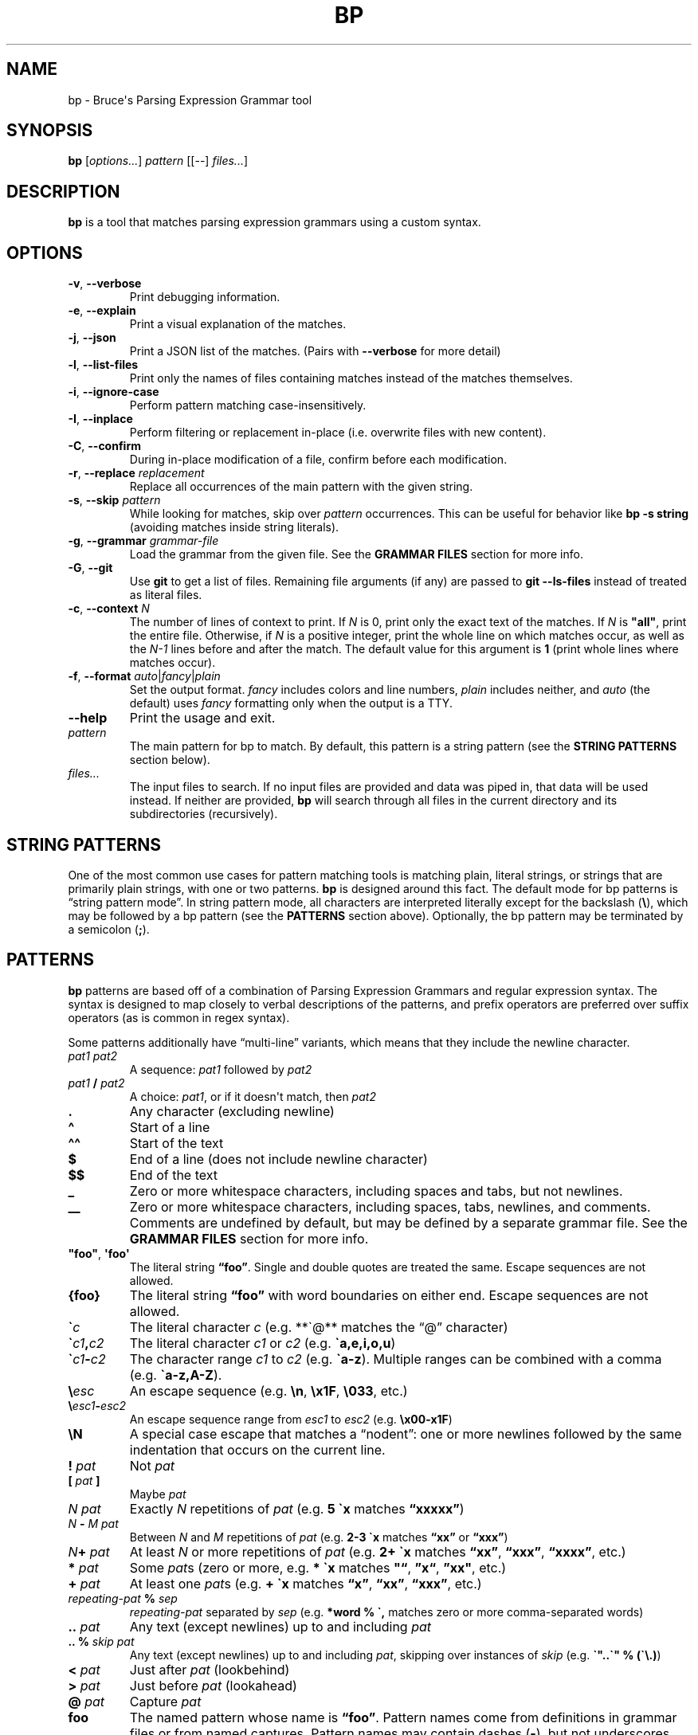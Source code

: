 .\" Automatically generated by Pandoc 2.11.3
.\"
.TH "BP" "1" "May 17 2021" "" ""
.hy
.SH NAME
.PP
bp - Bruce\[aq]s Parsing Expression Grammar tool
.SH SYNOPSIS
.PP
\f[B]bp\f[R] [\f[I]options\&...\f[R]] \f[I]pattern\f[R] [[--]
\f[I]files\&...\f[R]]
.SH DESCRIPTION
.PP
\f[B]bp\f[R] is a tool that matches parsing expression grammars using a
custom syntax.
.SH OPTIONS
.TP
\f[B]-v\f[R], \f[B]--verbose\f[R]
Print debugging information.
.TP
\f[B]-e\f[R], \f[B]--explain\f[R]
Print a visual explanation of the matches.
.TP
\f[B]-j\f[R], \f[B]--json\f[R]
Print a JSON list of the matches.
(Pairs with \f[B]--verbose\f[R] for more detail)
.TP
\f[B]-l\f[R], \f[B]--list-files\f[R]
Print only the names of files containing matches instead of the matches
themselves.
.TP
\f[B]-i\f[R], \f[B]--ignore-case\f[R]
Perform pattern matching case-insensitively.
.TP
\f[B]-I\f[R], \f[B]--inplace\f[R]
Perform filtering or replacement in-place (i.e.\ overwrite files with
new content).
.TP
\f[B]-C\f[R], \f[B]--confirm\f[R]
During in-place modification of a file, confirm before each
modification.
.TP
\f[B]-r\f[R], \f[B]--replace\f[R] \f[I]replacement\f[R]
Replace all occurrences of the main pattern with the given string.
.TP
\f[B]-s\f[R], \f[B]--skip\f[R] \f[I]pattern\f[R]
While looking for matches, skip over \f[I]pattern\f[R] occurrences.
This can be useful for behavior like \f[B]bp -s string\f[R] (avoiding
matches inside string literals).
.TP
\f[B]-g\f[R], \f[B]--grammar\f[R] \f[I]grammar-file\f[R]
Load the grammar from the given file.
See the \f[B]GRAMMAR FILES\f[R] section for more info.
.TP
\f[B]-G\f[R], \f[B]--git\f[R]
Use \f[B]git\f[R] to get a list of files.
Remaining file arguments (if any) are passed to \f[B]git --ls-files\f[R]
instead of treated as literal files.
.TP
\f[B]-c\f[R], \f[B]--context\f[R] \f[I]N\f[R]
The number of lines of context to print.
If \f[I]N\f[R] is 0, print only the exact text of the matches.
If \f[I]N\f[R] is \f[B]\f[CB]\[dq]all\[dq]\f[B]\f[R], print the entire
file.
Otherwise, if \f[I]N\f[R] is a positive integer, print the whole line on
which matches occur, as well as the \f[I]N-1\f[R] lines before and after
the match.
The default value for this argument is \f[B]1\f[R] (print whole lines
where matches occur).
.TP
\f[B]-f\f[R], \f[B]--format\f[R] \f[I]auto\f[R]|\f[I]fancy\f[R]|\f[I]plain\f[R]
Set the output format.
\f[I]fancy\f[R] includes colors and line numbers, \f[I]plain\f[R]
includes neither, and \f[I]auto\f[R] (the default) uses \f[I]fancy\f[R]
formatting only when the output is a TTY.
.TP
\f[B]--help\f[R]
Print the usage and exit.
.TP
\f[I]pattern\f[R]
The main pattern for bp to match.
By default, this pattern is a string pattern (see the \f[B]STRING
PATTERNS\f[R] section below).
.TP
\f[I]files\&...\f[R]
The input files to search.
If no input files are provided and data was piped in, that data will be
used instead.
If neither are provided, \f[B]bp\f[R] will search through all files in
the current directory and its subdirectories (recursively).
.SH STRING PATTERNS
.PP
One of the most common use cases for pattern matching tools is matching
plain, literal strings, or strings that are primarily plain strings,
with one or two patterns.
\f[B]bp\f[R] is designed around this fact.
The default mode for bp patterns is \[lq]string pattern mode\[rq].
In string pattern mode, all characters are interpreted literally except
for the backslash (\f[B]\[rs]\f[R]), which may be followed by a bp
pattern (see the \f[B]PATTERNS\f[R] section above).
Optionally, the bp pattern may be terminated by a semicolon
(\f[B];\f[R]).
.SH PATTERNS
.PP
\f[B]bp\f[R] patterns are based off of a combination of Parsing
Expression Grammars and regular expression syntax.
The syntax is designed to map closely to verbal descriptions of the
patterns, and prefix operators are preferred over suffix operators (as
is common in regex syntax).
.PP
Some patterns additionally have \[lq]multi-line\[rq] variants, which
means that they include the newline character.
.TP
\f[I]pat1 pat2\f[R]
A sequence: \f[I]pat1\f[R] followed by \f[I]pat2\f[R]
.TP
\f[I]pat1\f[R] \f[B]/\f[R] \f[I]pat2\f[R]
A choice: \f[I]pat1\f[R], or if it doesn\[aq]t match, then
\f[I]pat2\f[R]
.TP
\f[B].\f[R]
Any character (excluding newline)
.TP
\f[B]\[ha]\f[R]
Start of a line
.TP
\f[B]\[ha]\[ha]\f[R]
Start of the text
.TP
\f[B]$\f[R]
End of a line (does not include newline character)
.TP
\f[B]$$\f[R]
End of the text
.TP
\f[B]_\f[R]
Zero or more whitespace characters, including spaces and tabs, but not
newlines.
.TP
\f[B]__\f[R]
Zero or more whitespace characters, including spaces, tabs, newlines,
and comments.
Comments are undefined by default, but may be defined by a separate
grammar file.
See the \f[B]GRAMMAR FILES\f[R] section for more info.
.TP
\f[B]\[dq]foo\[dq]\f[R], \f[B]\[aq]foo\[aq]\f[R]
The literal string \f[B]\[lq]foo\[rq]\f[R].
Single and double quotes are treated the same.
Escape sequences are not allowed.
.TP
\f[B]{foo}\f[R]
The literal string \f[B]\[lq]foo\[rq]\f[R] with word boundaries on
either end.
Escape sequences are not allowed.
.TP
\f[B]\[ga]\f[R]\f[I]c\f[R]
The literal character \f[I]c\f[R] (e.g.\ **\[ga]\[at]** matches the
\[lq]\[at]\[rq] character)
.TP
\f[B]\[ga]\f[R]\f[I]c1\f[R]\f[B],\f[R]\f[I]c2\f[R]
The literal character \f[I]c1\f[R] or \f[I]c2\f[R]
(e.g.\ \f[B]\[ga]a,e,i,o,u\f[R])
.TP
\f[B]\[ga]\f[R]\f[I]c1\f[R]\f[B]-\f[R]\f[I]c2\f[R]
The character range \f[I]c1\f[R] to \f[I]c2\f[R]
(e.g.\ \f[B]\[ga]a-z\f[R]).
Multiple ranges can be combined with a comma
(e.g.\ \f[B]\[ga]a-z,A-Z\f[R]).
.TP
\f[B]\[rs]\f[R]\f[I]esc\f[R]
An escape sequence (e.g.\ \f[B]\[rs]n\f[R], \f[B]\[rs]x1F\f[R],
\f[B]\[rs]033\f[R], etc.)
.TP
\f[B]\[rs]\f[R]\f[I]esc1\f[R]\f[B]-\f[R]\f[I]esc2\f[R]
An escape sequence range from \f[I]esc1\f[R] to \f[I]esc2\f[R]
(e.g.\ \f[B]\[rs]x00-x1F\f[R])
.TP
\f[B]\[rs]N\f[R]
A special case escape that matches a \[lq]nodent\[rq]: one or more
newlines followed by the same indentation that occurs on the current
line.
.TP
\f[B]!\f[R] \f[I]pat\f[R]
Not \f[I]pat\f[R]
.TP
\f[B][\f[R] \f[I]pat\f[R] \f[B]]\f[R]
Maybe \f[I]pat\f[R]
.TP
\f[I]N\f[R] \f[I]pat\f[R]
Exactly \f[I]N\f[R] repetitions of \f[I]pat\f[R] (e.g.\ \f[B]5
\[ga]x\f[R] matches \f[B]\[lq]xxxxx\[rq]\f[R])
.TP
\f[I]N\f[R] \f[B]-\f[R] \f[I]M\f[R] \f[I]pat\f[R]
Between \f[I]N\f[R] and \f[I]M\f[R] repetitions of \f[I]pat\f[R]
(e.g.\ \f[B]2-3 \[ga]x\f[R] matches \f[B]\[lq]xx\[rq]\f[R] or
\f[B]\[lq]xxx\[rq]\f[R])
.TP
\f[I]N\f[R]\f[B]+\f[R] \f[I]pat\f[R]
At least \f[I]N\f[R] or more repetitions of \f[I]pat\f[R] (e.g.\ \f[B]2+
\[ga]x\f[R] matches \f[B]\[lq]xx\[rq]\f[R], \f[B]\[lq]xxx\[rq]\f[R],
\f[B]\[lq]xxxx\[rq]\f[R], etc.)
.TP
\f[B]*\f[R] \f[I]pat\f[R]
Some \f[I]pat\f[R]s (zero or more, e.g.\ \f[B]* \[ga]x\f[R] matches
\f[B]\[dq]\[lq]\f[R], \f[B]\[rq]x\[lq]\f[R], \f[B]\[rq]xx\[dq]\f[R],
etc.)
.TP
\f[B]+\f[R] \f[I]pat\f[R]
At least one \f[I]pat\f[R]s (e.g.\ \f[B]+ \[ga]x\f[R] matches
\f[B]\[lq]x\[rq]\f[R], \f[B]\[lq]xx\[rq]\f[R], \f[B]\[lq]xxx\[rq]\f[R],
etc.)
.TP
\f[I]repeating-pat\f[R] \f[B]%\f[R] \f[I]sep\f[R]
\f[I]repeating-pat\f[R] separated by \f[I]sep\f[R] (e.g.\ \f[B]*word %
\[ga],\f[R] matches zero or more comma-separated words)
.TP
\f[B]..\f[R] \f[I]pat\f[R]
Any text (except newlines) up to and including \f[I]pat\f[R]
.TP
\f[B].. %\f[R] \f[I]skip\f[R] \f[I]pat\f[R]
Any text (except newlines) up to and including \f[I]pat\f[R], skipping
over instances of \f[I]skip\f[R] (e.g.\ \f[B]\[ga]\[dq]..\[ga]\[dq] %
(\[ga]\[rs].)\f[R])
.TP
\f[B]<\f[R] \f[I]pat\f[R]
Just after \f[I]pat\f[R] (lookbehind)
.TP
\f[B]>\f[R] \f[I]pat\f[R]
Just before \f[I]pat\f[R] (lookahead)
.TP
\f[B]\[at]\f[R] \f[I]pat\f[R]
Capture \f[I]pat\f[R]
.TP
\f[B]foo\f[R]
The named pattern whose name is \f[B]\[lq]foo\[rq]\f[R].
Pattern names come from definitions in grammar files or from named
captures.
Pattern names may contain dashes (\f[B]-\f[R]), but not underscores
(\f[B]_\f[R]), since the underscore is used to match whitespace.
See the \f[B]GRAMMAR FILES\f[R] section for more info.
.TP
\f[B]\[at]\f[R] \f[I]name\f[R] \f[B]=\f[R] \f[I]pat\f[R]
Let \f[I]name\f[R] equal \f[I]pat\f[R] (named capture).
Named captures can be used as backreferences like so: \f[B]\[at]foo=word
\[ga]( foo \[ga])\f[R] (matches \f[B]\[lq]asdf(asdf)\[rq]\f[R] or
\f[B]\[lq]baz(baz)\[rq]\f[R], but not \f[B]\[lq]foo(baz)\[rq]\f[R])
.TP
\f[I]pat\f[R] \f[B]=> \[aq]\f[R]\f[I]replacement\f[R]\f[B]\[aq]\f[R]
Replace \f[I]pat\f[R] with \f[I]replacement\f[R].
Note: \f[I]replacement\f[R] should be a string, and it may contain
references to captured values: \f[B]\[at]0\f[R] (the whole of
\f[I]pat\f[R]), \f[B]\[at]1\f[R] (the first capture in \f[I]pat\f[R]),
\f[B]\[at]\f[R]\f[I]foo\f[R] (the capture named \f[I]foo\f[R] in
\f[I]pat\f[R]), etc.
For example, \f[B]\[at]word _ \[at]rest=(*word % _) => \[dq]\[at]rest
\[at]1\[dq]\f[R]
.TP
\f[I]pat1\f[R] \f[B]\[ti]\f[R] \f[I]pat2\f[R]
Matches when \f[I]pat1\f[R] matches and \f[I]pat2\f[R] can be found
within the text of that match.
(e.g.\ \f[B]comment \[ti] {TODO}\f[R] matches comments that contain the
word \f[B]\[lq]TODO\[rq]\f[R])
.TP
\f[I]pat1\f[R] \f[B]!\[ti]\f[R] \f[I]pat2\f[R]
Matches when \f[I]pat1\f[R] matches, but \f[I]pat2\f[R] can not be found
within the text of that match.
(e.g.\ \f[B]comment \[ti] {IGNORE}\f[R] matches only comments that do
not contain the word \f[B]\[lq]IGNORE\[rq]\f[R])
.TP
\f[I]name\f[R]\f[B]:\f[R] \f[I]pat\f[R]
Define \f[I]name\f[R] to mean \f[I]pat\f[R] (pattern definition)
.TP
\f[B](!)\f[R] \f[I]error-pat\f[R]
If \f[I]error-pat\f[R] matches, \f[B]bp\f[R] will not print any results
in this file and instead print an error message highlighting the
matching position of \f[I]error-pat\f[R] in the file and printing the
text of \f[I]error-pat\f[R] as an error message.
Then, \f[B]bp\f[R] will exit with a failure status and not process any
further files.
(e.g.\ \f[B]bp -G -p `(!){NOCOMMIT}=>\[dq]Cannot commit because of
this\[dq]' && git commit -a\f[R])
.TP
\f[B]#\f[R] \f[I]comment\f[R]
A line comment
.SH GRAMMAR FILES
.PP
\f[B]bp\f[R] allows loading extra grammar files, which define patterns
which may be used for matching.
The \f[B]builtins\f[R] grammar file is loaded by default, and it defines
a few useful general-purpose patterns.
For example, it defines the \f[B]parens\f[R] rule, which matches pairs
of matching parentheses, accounting for nested inner parentheses:
.IP
.nf
\f[C]
bp -p \[aq]\[dq]my_func\[dq] parens\[aq]
\f[R]
.fi
.PP
\f[B]bp\f[R] also comes with a few grammar files for common programming
languages, which may be loaded on demand.
These grammar files are not comprehensive syntax definitions, but only
some common patterns.
For example, the c++ grammar file contains definitions for
\f[B]//\f[R]-style line comments as well as \f[B]/*\&...*/\f[R]-style
block comments.
Thus, you can find all comments with the word \[lq]TODO\[rq] with the
following command:
.IP
.nf
\f[C]
bp -g c++ -p \[aq]comment\[ti]{TODO}\[aq] *.cpp
\f[R]
.fi
.SH EXAMPLES
.TP
\f[B]ls | bp foo\f[R]
Find files containing the string \[dq]foo\[dq] (a string pattern)
.TP
\f[B]ls | bp \[aq].c\[rs]$\[aq] -r \[aq].h\[aq]\f[R]
Find files ending with \[dq].c\[dq] and replace the extension with
\[dq].h\[dq]
.TP
\f[B]bp -p \[aq]{foobar} parens\[aq] my_file.py\f[R]
Find the word \f[B]\[dq]foobar\[dq]\f[R], followed by a pair of matching
parentheses in the file \f[I]my_file.py\f[R]
.TP
\f[B]bp -g html -p \[aq]element \[ti] (\[ha]\[ha]\[dq]<a \[dq])\[aq] foo.html\f[R]
Using the \f[I]html\f[R] grammar, find all \f[I]element\f[R]s matching
the tag \f[I]a\f[R] in the file \f[I]foo.html\f[R]
.TP
\f[B]bp -g python -p \[aq]comment\[ti]{TODO}\[aq] *.py\f[R]
Find all comments with the word \f[B]\[lq]TODO\[rq]\f[R] in local python
files.
.SH AUTHORS
Bruce Hill (\f[I]bruce\[at]bruce-hill.com\f[R]).

